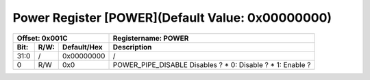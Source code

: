 Power Register [POWER](Default Value: 0x00000000)
==================================================

+-----------------------------+-------------------------------------------------------+
| Offset: 0x001C              | Registername: **POWER**                               |
+--------+------+-------------+-------------------------------------------------------+
| Bit:   | R/W: | Default/Hex | Description                                           |
+========+======+=============+=======================================================+
| 31:0   | /    | 0x00000000  | /                                                     |
+--------+------+-------------+-------------------------------------------------------+
| 0      | R/W  | 0x0         | POWER_PIPE_DISABLE                                    |
|        |      |             | Disables ?                                            |
|        |      |             | * 0: Disable ?                                        |
|        |      |             | * 1: Enable ?                                         |
+--------+------+-------------+-------------------------------------------------------+

